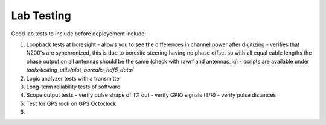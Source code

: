 ===========
Lab Testing
===========

Good lab tests to include before deployement include:

1. Loopback tests at boresight
   - allows you to see the differences in channel power after digitizing
   - verifies that N200's are synchronized, this is due to boresite steering having no phase offset so with all equal cable lengths the phase output on all antennas should be the same (check with rawrf and antennas_iq)
   - scripts are available under `tools/testing_utils/plot_borealis_hdf5_data/`

2. Logic analyzer tests with a transmitter

3. Long-term reliability tests of software

4. Scope output tests
   - verify pulse shape of TX out
   - verify GPIO signals (T/R)
   - verify pulse distances

5. Test for GPS lock on GPS Octoclock

6. 


